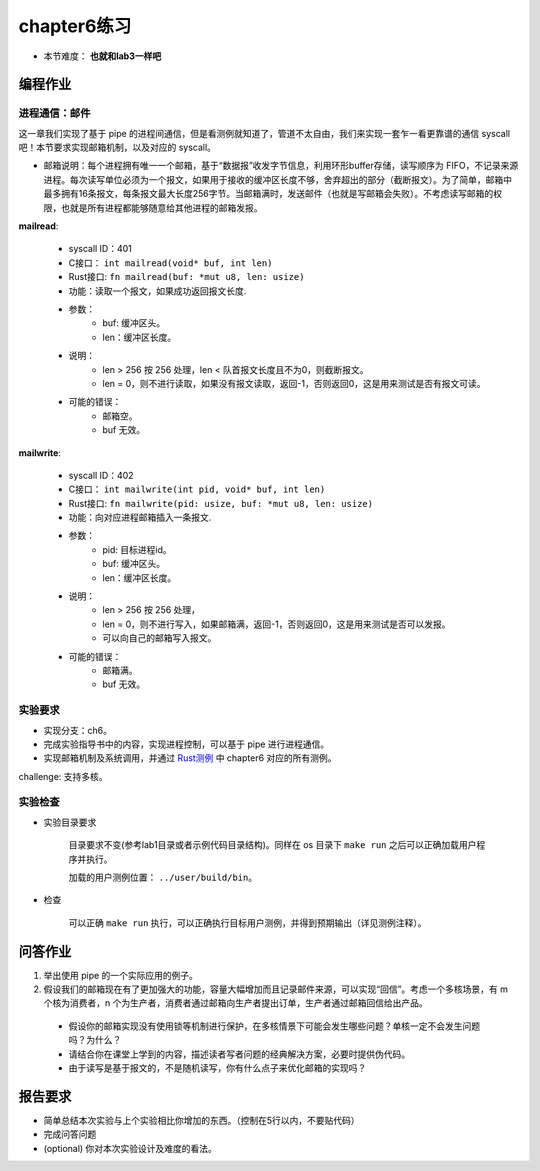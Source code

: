 chapter6练习
===========================================

- 本节难度： **也就和lab3一样吧** 

编程作业
-------------------------------------------

进程通信：邮件
+++++++++++++++++++++++++++++++++++++++++++

这一章我们实现了基于 pipe 的进程间通信，但是看测例就知道了，管道不太自由，我们来实现一套乍一看更靠谱的通信 syscall吧！本节要求实现邮箱机制，以及对应的 syscall。

- 邮箱说明：每个进程拥有唯一一个邮箱，基于“数据报”收发字节信息，利用环形buffer存储，读写顺序为 FIFO，不记录来源进程。每次读写单位必须为一个报文，如果用于接收的缓冲区长度不够，舍弃超出的部分（截断报文）。为了简单，邮箱中最多拥有16条报文，每条报文最大长度256字节。当邮箱满时，发送邮件（也就是写邮箱会失败）。不考虑读写邮箱的权限，也就是所有进程都能够随意给其他进程的邮箱发报。

**mailread**:

    * syscall ID：401
    * C接口： ``int mailread(void* buf, int len)``
    * Rust接口: ``fn mailread(buf: *mut u8, len: usize)``
    * 功能：读取一个报文，如果成功返回报文长度.
    * 参数：
        * buf: 缓冲区头。
        * len：缓冲区长度。
    * 说明：
        * len > 256 按 256 处理，len < 队首报文长度且不为0，则截断报文。
        * len = 0，则不进行读取，如果没有报文读取，返回-1，否则返回0，这是用来测试是否有报文可读。
    * 可能的错误：
        * 邮箱空。
        * buf 无效。

**mailwrite**:

    * syscall ID：402
    * C接口： ``int mailwrite(int pid, void* buf, int len)``
    * Rust接口: ``fn mailwrite(pid: usize, buf: *mut u8, len: usize)``
    * 功能：向对应进程邮箱插入一条报文.
    * 参数：
        * pid: 目标进程id。
        * buf: 缓冲区头。
        * len：缓冲区长度。
    * 说明：   
        * len > 256 按 256 处理，
        * len = 0，则不进行写入，如果邮箱满，返回-1，否则返回0，这是用来测试是否可以发报。
        * 可以向自己的邮箱写入报文。
    * 可能的错误：
        * 邮箱满。
        * buf 无效。

实验要求
+++++++++++++++++++++++++++++++++++++++++++++

- 实现分支：ch6。
- 完成实验指导书中的内容，实现进程控制，可以基于 pipe 进行进程通信。
- 实现邮箱机制及系统调用，并通过 `Rust测例 <https://github.com/DeathWish5/rCore_tutorial_tests>`_ 中 chapter6 对应的所有测例。

challenge: 支持多核。

实验检查
++++++++++++++++++++++++++++++++++++++++++++++

- 实验目录要求

    目录要求不变(参考lab1目录或者示例代码目录结构)。同样在 os 目录下 ``make run`` 之后可以正确加载用户程序并执行。

    加载的用户测例位置： ``../user/build/bin``。

- 检查

    可以正确 ``make run`` 执行，可以正确执行目标用户测例，并得到预期输出（详见测例注释）。

问答作业
-------------------------------------------

(1) 举出使用 pipe 的一个实际应用的例子。

(2) 假设我们的邮箱现在有了更加强大的功能，容量大幅增加而且记录邮件来源，可以实现“回信”。考虑一个多核场景，有 m 个核为消费者，n 个为生产者，消费者通过邮箱向生产者提出订单，生产者通过邮箱回信给出产品。

  - 假设你的邮箱实现没有使用锁等机制进行保护，在多核情景下可能会发生哪些问题？单核一定不会发生问题吗？为什么？
  - 请结合你在课堂上学到的内容，描述读者写者问题的经典解决方案，必要时提供伪代码。
  - 由于读写是基于报文的，不是随机读写，你有什么点子来优化邮箱的实现吗？


报告要求
---------------------------------------

* 简单总结本次实验与上个实验相比你增加的东西。（控制在5行以内，不要贴代码）
* 完成问答问题
* (optional) 你对本次实验设计及难度的看法。